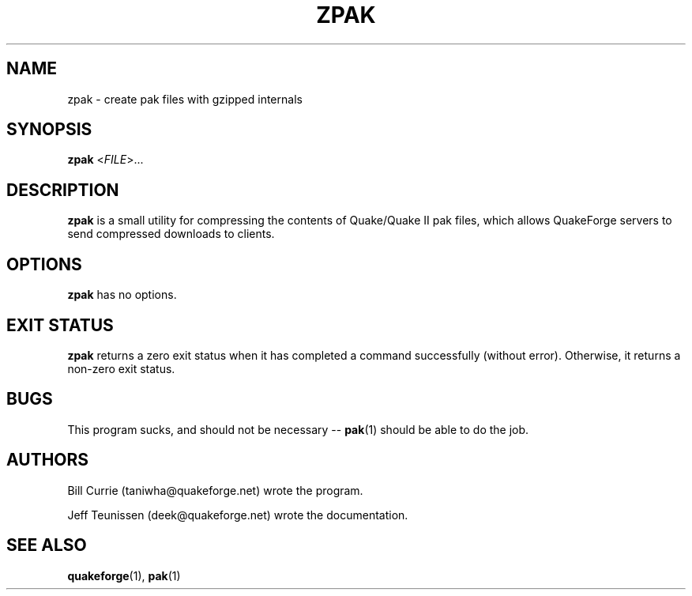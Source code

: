 .\"                              hey, Emacs:   -*- nroff -*-
.\" zpak is free software; you can redistribute it and/or modify
.\" it under the terms of the GNU General Public License as published by
.\" the Free Software Foundation; either version 2 of the License, or
.\" (at your option) any later version.
.\"
.\" This program is distributed in the hope that it will be useful,
.\" but WITHOUT ANY WARRANTY; without even the implied warranty of
.\" MERCHANTABILITY or FITNESS FOR A PARTICULAR PURPOSE.
.\"
.\" See the GNU General Public License for more details.
.\"
.\" You should have received a copy of the GNU General Public License
.\" along with this program; see the file COPYING.  If not, write to:
.\"
.\"		Free Software Foundation, Inc.
.\"		59 Temple Place, Suite 330
.\"		Boston, MA 02111-1307, USA
.\"
.\" Some roff macros, for reference:
.\" .nh        disable hyphenation
.\" .hy        enable hyphenation
.\" .ad l      left justify
.\" .ad b      justify to both left and right margins (default)
.\" .nf        disable filling
.\" .fi        enable filling
.\" .br        insert line break
.\" .sp <n>    insert n+1 empty lines
.\" for manpage-specific macros, see man(7)
.\"
.TH ZPAK 1 "December 24, 2010" QuakeForge "QuakeForge User's Manual"
.\" Please update the above date whenever this man page is modified.
.SH NAME
zpak \- create pak files with gzipped internals
.SH SYNOPSIS
.B zpak
<\fIFILE\fP>...
.SH DESCRIPTION
\fBzpak\fP is a small utility for compressing the contents of Quake/Quake II
pak files, which allows QuakeForge servers to send compressed downloads to
clients.
.SH OPTIONS
\fBzpak\fP has no options.
.SH "EXIT STATUS"
\fBzpak\fP returns a zero exit status when it has completed a command
successfully (without error). Otherwise, it returns a non-zero exit status.
.SH BUGS
.PP
This program sucks, and should not be necessary -- \fBpak\fP(1) should be able 
to do the job.
.SH AUTHORS
Bill Currie (taniwha@quakeforge.net) wrote the program.
.PP
Jeff Teunissen (deek@quakeforge.net) wrote the documentation.
.SH "SEE ALSO"
.BR quakeforge (1),
.BR pak (1)
